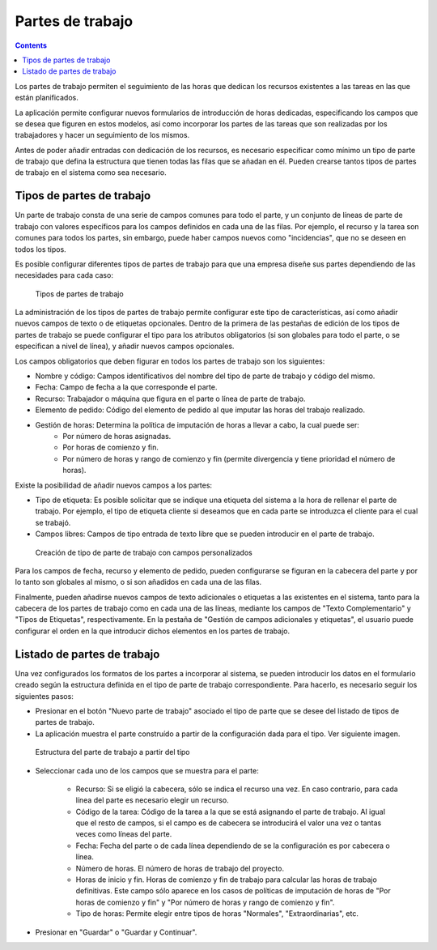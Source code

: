 Partes de trabajo
#################

.. contents::

Los partes de trabajo permiten el seguimiento de las horas que dedican los recursos existentes a las tareas en las que están planificados.

La aplicación permite configurar nuevos formularios de introducción de horas dedicadas, especificando los campos que se desea que figuren en estos modelos, así como incorporar los partes de las tareas que son realizadas por los trabajadores y hacer un seguimiento de los mismos.

Antes de poder añadir entradas con dedicación de los recursos, es necesario especificar como mínimo un tipo de parte de trabajo que defina la estructura que tienen todas las filas que se añadan en él. Pueden crearse tantos tipos de partes de trabajo en el sistema como sea necesario.

Tipos de partes de trabajo
==========================

Un parte de trabajo consta de una serie de campos comunes para todo el parte, y un conjunto de líneas de parte de trabajo con valores específicos para los campos definidos en cada una de las filas. Por ejemplo, el recurso y la tarea son comunes para todos los partes, sin embargo, puede haber campos nuevos como "incidencias", que no se deseen en todos los tipos.

Es posible configurar diferentes tipos de partes de trabajo para que una empresa diseñe sus partes dependiendo de las necesidades para cada caso:

.. figure:: images/work-report-types.png
   :scale: 40

   Tipos de partes de trabajo

La administración de los tipos de partes de trabajo permite configurar este tipo de características, así como añadir nuevos campos de texto o de etiquetas opcionales. Dentro de la primera de las pestañas de edición de los tipos de partes de trabajo se puede configurar el tipo para los atributos obligatorios (si son globales para todo el parte, o se especifican a nivel de línea), y añadir nuevos campos opcionales.

Los campos obligatorios que deben figurar en todos los partes de trabajo son los siguientes:

* Nombre y código: Campos identificativos del nombre del tipo de parte de trabajo y código del mismo.
* Fecha: Campo de fecha a la que corresponde el parte.
* Recurso: Trabajador o máquina que figura en el parte o línea de parte de trabajo.
* Elemento de pedido: Código del elemento de pedido al que imputar las horas del trabajo realizado.
* Gestión de horas: Determina la política de imputación de horas a llevar a cabo, la cual puede ser:
   * Por número de horas asignadas.
   * Por horas de comienzo y fin.
   * Por número de horas y rango de comienzo y fin (permite divergencia y tiene prioridad el número de horas).

Existe la posibilidad de añadir nuevos campos a los partes:

* Tipo de etiqueta: Es posible solicitar que se indique una etiqueta del sistema a la hora de rellenar el parte de trabajo. Por ejemplo, el tipo de etiqueta cliente si deseamos que en cada parte se introduzca el cliente para el cual se trabajó.
* Campos libres: Campos de tipo entrada de texto libre que se pueden introducir en el parte de trabajo.

.. figure:: images/work-report-type.png
   :scale: 50

   Creación de tipo de parte de trabajo con campos personalizados


Para los campos de fecha, recurso y elemento de pedido, pueden configurarse se figuran en la cabecera del parte y por lo tanto son globales al mismo, o si son añadidos en cada una de las filas.

Finalmente, pueden añadirse nuevos campos de texto adicionales o etiquetas a las existentes en el sistema, tanto para la cabecera de los partes de trabajo como en cada una de las líneas, mediante los campos de "Texto Complementario" y "Tipos de Etiquetas", respectivamente. En la pestaña de "Gestión de campos adicionales y etiquetas", el usuario puede configurar el orden en la que introducir dichos elementos en los partes de trabajo.

Listado de partes de trabajo
============================

Una vez configurados los formatos de los partes a incorporar al sistema, se pueden introducir los datos en el formulario creado según la estructura definida en el tipo de parte de trabajo correspondiente. Para hacerlo, es necesario seguir los siguientes pasos:

* Presionar en el botón "Nuevo parte de trabajo" asociado el tipo de parte que se desee del listado de tipos de partes de trabajo.
* La aplicación muestra el parte construído a partir de la configuración dada para el tipo. Ver siguiente imagen.

.. figure:: images/work-report-type.png
   :scale: 50

   Estructura del parte de trabajo a partir del tipo

* Seleccionar cada uno de los campos que se muestra para el parte:

   * Recurso: Si se eligió la cabecera, sólo se indica el recurso una vez. En caso contrario, para cada línea del parte es necesario elegir un recurso.
   * Código de la tarea: Código de la tarea a la que se está asignando el parte de trabajo. Al igual que el resto de campos, si el campo es de cabecera se introducirá el valor una vez o tantas veces como líneas del parte.
   * Fecha: Fecha del parte o de cada línea dependiendo de se la configuración es por cabecera o línea.
   * Número de horas. El número de horas de trabajo del proyecto.
   * Horas de inicio y fin. Horas de comienzo y fin de trabajo para calcular las horas de trabajo definitivas. Este campo sólo aparece en los casos de políticas de imputación de horas de "Por horas de comienzo y fin" y "Por número de horas y rango de comienzo y fin".
   * Tipo de horas: Permite elegir entre tipos de horas "Normales", "Extraordinarias", etc.

* Presionar en "Guardar" o "Guardar y Continuar".
